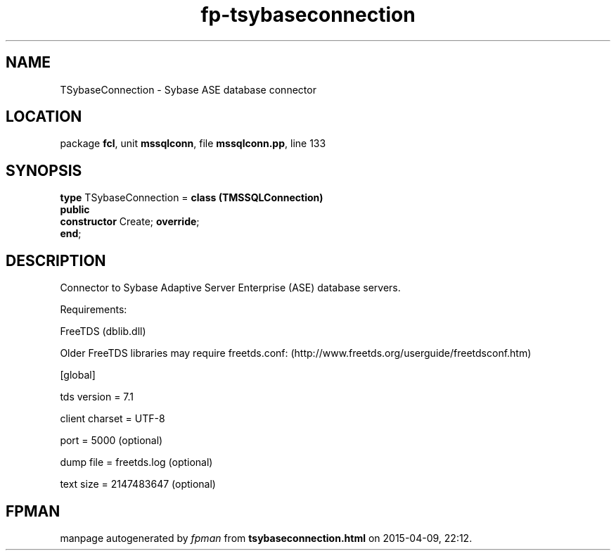 .\" file autogenerated by fpman
.TH "fp-tsybaseconnection" 3 "2014-03-14" "fpman" "Free Pascal Programmer's Manual"
.SH NAME
TSybaseConnection - Sybase ASE database connector
.SH LOCATION
package \fBfcl\fR, unit \fBmssqlconn\fR, file \fBmssqlconn.pp\fR, line 133
.SH SYNOPSIS
\fBtype\fR TSybaseConnection = \fBclass (TMSSQLConnection)\fR
.br
\fBpublic\fR
  \fBconstructor\fR Create; \fBoverride\fR;
.br
\fBend\fR;
.SH DESCRIPTION
Connector to Sybase Adaptive Server Enterprise (ASE) database servers.

Requirements:

FreeTDS (dblib.dll)

Older FreeTDS libraries may require freetds.conf: (http://www.freetds.org/userguide/freetdsconf.htm)

[global]

tds version = 7.1

client charset = UTF-8

port = 5000 (optional)

dump file = freetds.log (optional)

text size = 2147483647 (optional)


.SH FPMAN
manpage autogenerated by \fIfpman\fR from \fBtsybaseconnection.html\fR on 2015-04-09, 22:12.


